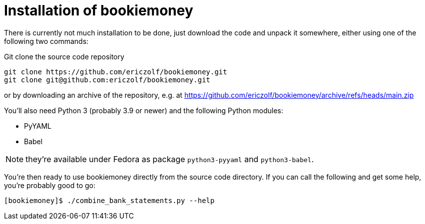 = Installation of bookiemoney

There is currently not much installation to be done, just download the code and unpack it somewhere, either using one of the following two commands:

.Git clone the source code repository
----
git clone https://github.com/ericzolf/bookiemoney.git
git clone git@github.com:ericzolf/bookiemoney.git
----

or by downloading an archive of the repository, e.g. at
https://github.com/ericzolf/bookiemoney/archive/refs/heads/main.zip

You'll also need Python 3 (probably 3.9 or newer) and the following Python modules:

* PyYAML
* Babel

NOTE: they're available under Fedora as package `python3-pyyaml` and `python3-babel`.

You're then ready to use bookiemoney directly from the source code directory.
If you can call the following and get some help, you're probably good to go:

----
[bookiemoney]$ ./combine_bank_statements.py --help
----
